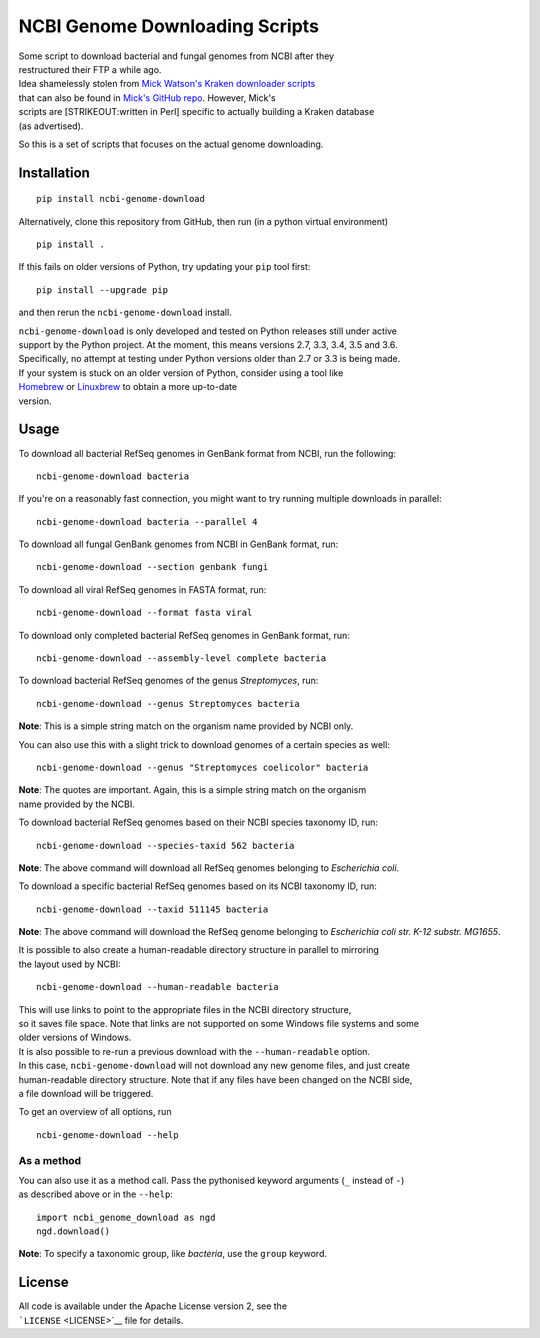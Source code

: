NCBI Genome Downloading Scripts
===============================

| |Build Status|
| |Code Health|
| |PyPI release|

| Some script to download bacterial and fungal genomes from NCBI after
  they
| restructured their FTP a while ago.

| Idea shamelessly stolen from `Mick Watson's Kraken downloader
  scripts <http://www.opiniomics.org/building-a-kraken-database-with-new-ftp-structure-and-no-gi-numbers/>`__
| that can also be found in `Mick's GitHub
  repo <https://github.com/mw55309/Kraken_db_install_scripts>`__.
  However, Mick's
| scripts are [STRIKEOUT:written in Perl] specific to actually building
  a Kraken database
| (as advertised).

So this is a set of scripts that focuses on the actual genome
downloading.

Installation
------------

::

    pip install ncbi-genome-download

Alternatively, clone this repository from GitHub, then run (in a python
virtual environment)

::

    pip install .

If this fails on older versions of Python, try updating your ``pip``
tool first:

::

    pip install --upgrade pip

and then rerun the ``ncbi-genome-download`` install.

| ``ncbi-genome-download`` is only developed and tested on Python
  releases still under active
| support by the Python project. At the moment, this means versions 2.7,
  3.3, 3.4, 3.5 and 3.6.
| Specifically, no attempt at testing under Python versions older than
  2.7 or 3.3 is being made.

| If your system is stuck on an older version of Python, consider using
  a tool like
| `Homebrew <http://brew.sh>`__ or `Linuxbrew <http://linuxbrew.sh>`__
  to obtain a more up-to-date
| version.

Usage
-----

To download all bacterial RefSeq genomes in GenBank format from NCBI,
run the following:

::

    ncbi-genome-download bacteria

If you're on a reasonably fast connection, you might want to try running
multiple downloads in parallel:

::

    ncbi-genome-download bacteria --parallel 4

To download all fungal GenBank genomes from NCBI in GenBank format, run:

::

    ncbi-genome-download --section genbank fungi

To download all viral RefSeq genomes in FASTA format, run:

::

    ncbi-genome-download --format fasta viral

To download only completed bacterial RefSeq genomes in GenBank format,
run:

::

    ncbi-genome-download --assembly-level complete bacteria

To download bacterial RefSeq genomes of the genus *Streptomyces*, run:

::

    ncbi-genome-download --genus Streptomyces bacteria

**Note**: This is a simple string match on the organism name provided by
NCBI only.

You can also use this with a slight trick to download genomes of a
certain species as well:

::

    ncbi-genome-download --genus "Streptomyces coelicolor" bacteria

| **Note**: The quotes are important. Again, this is a simple string
  match on the organism
| name provided by the NCBI.

To download bacterial RefSeq genomes based on their NCBI species
taxonomy ID, run:

::

    ncbi-genome-download --species-taxid 562 bacteria

**Note**: The above command will download all RefSeq genomes belonging
to *Escherichia coli*.

To download a specific bacterial RefSeq genomes based on its NCBI
taxonomy ID, run:

::

    ncbi-genome-download --taxid 511145 bacteria

**Note**: The above command will download the RefSeq genome belonging to
*Escherichia coli str. K-12 substr. MG1655*.

| It is possible to also create a human-readable directory structure in
  parallel to mirroring
| the layout used by NCBI:

::

    ncbi-genome-download --human-readable bacteria

| This will use links to point to the appropriate files in the NCBI
  directory structure,
| so it saves file space. Note that links are not supported on some
  Windows file systems and some
| older versions of Windows.

| It is also possible to re-run a previous download with the
  ``--human-readable`` option.
| In this case, ``ncbi-genome-download`` will not download any new
  genome files, and just create
| human-readable directory structure. Note that if any files have been
  changed on the NCBI side,
| a file download will be triggered.

To get an overview of all options, run

::

    ncbi-genome-download --help

As a method
~~~~~~~~~~~

| You can also use it as a method call. Pass the pythonised keyword
  arguments (``_`` instead of ``-``)
| as described above or in the ``--help``:

::

    import ncbi_genome_download as ngd
    ngd.download()

**Note**: To specify a taxonomic group, like *bacteria*, use the
``group`` keyword.

License
-------

| All code is available under the Apache License version 2, see the
| ```LICENSE`` <LICENSE>`__ file for details.

.. |Build Status| image:: https://github.drone.secondarymetabolites.org/api/badges/kblin/ncbi-genome-download/status.svg
   :target: https://github.drone.secondarymetabolites.org/kblin/ncbi-genome-download
.. |Code Health| image:: https://landscape.io/github/kblin/ncbi-genome-download/master/landscape.svg?style=flat
   :target: https://landscape.io/github/kblin/ncbi-genome-download/master
.. |PyPI release| image:: https://img.shields.io/pypi/v/ncbi-genome-download.svg
   :target: https://pypi.python.org/pypi/ncbi-genome-download/

